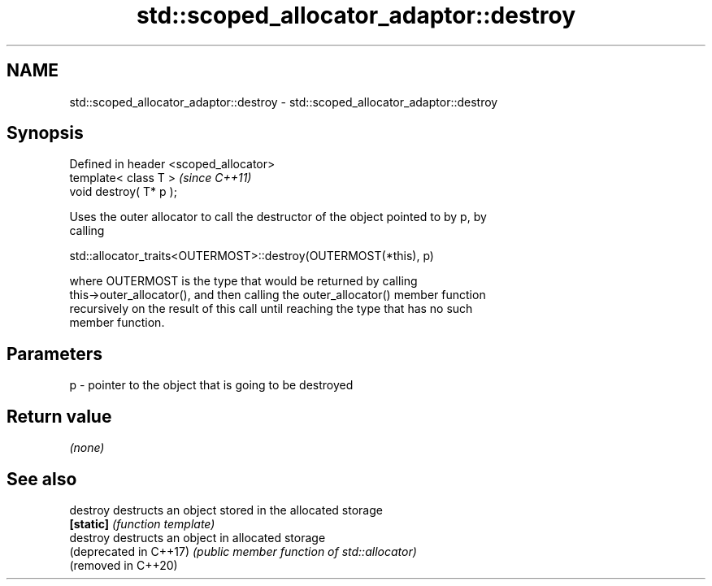.TH std::scoped_allocator_adaptor::destroy 3 "2019.03.28" "http://cppreference.com" "C++ Standard Libary"
.SH NAME
std::scoped_allocator_adaptor::destroy \- std::scoped_allocator_adaptor::destroy

.SH Synopsis
   Defined in header <scoped_allocator>
   template< class T >                   \fI(since C++11)\fP
   void destroy( T* p );

   Uses the outer allocator to call the destructor of the object pointed to by p, by
   calling

   std::allocator_traits<OUTERMOST>::destroy(OUTERMOST(*this), p)

   where OUTERMOST is the type that would be returned by calling
   this->outer_allocator(), and then calling the outer_allocator() member function
   recursively on the result of this call until reaching the type that has no such
   member function.

.SH Parameters

   p - pointer to the object that is going to be destroyed

.SH Return value

   \fI(none)\fP

.SH See also

   destroy               destructs an object stored in the allocated storage
   \fB[static]\fP              \fI(function template)\fP 
   destroy               destructs an object in allocated storage
   (deprecated in C++17) \fI(public member function of std::allocator)\fP 
   (removed in C++20)

